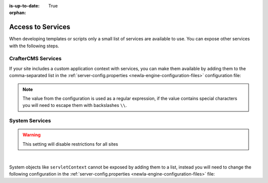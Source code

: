 :is-up-to-date: True

:orphan:

.. _newIa-access-to-services:

==================
Access to Services
==================

When developing templates or scripts only a small list of services are available to use. You can expose other
services with the following steps.

-------------------
CrafterCMS Services
-------------------

If your site includes a custom application context with services, you can make them available by adding them to the
comma-separated list in the :ref:`server-config.properties <newIa-engine-configuration-files>` configuration file:

.. code-block:: none
  :caption: ``CRAFTER_HOME/bin/apache-tomcat/shared/classes/crafter/engine/extension/server-config.properties``

  # Patterns for beans that should be accessible from the site application context
  crafter.engine.defaultPublicBeans=crafter\\.(targetIdManager|targetedUrlStrategy),someOtherBean

.. note:: The value from the configuration is used as a regular expression, if the value contains special
          characters you will need to escape them with backslashes ``\\``.

---------------
System Services
---------------

.. warning:: This setting will disable restrictions for all sites

|

System objects like ``servletContext`` cannot be exposed by adding them to a list, instead you will need to change
the following configuration in the :ref:`server-config.properties <newIa-engine-configuration-files>` file:

.. code-block:: none
  :caption: ``CRAFTER_HOME/bin/apache-tomcat/shared/classes/crafter/engine/extension/server-config.properties``

  # Expose all services
  crafter.engine.disableVariableRestrictions=true
